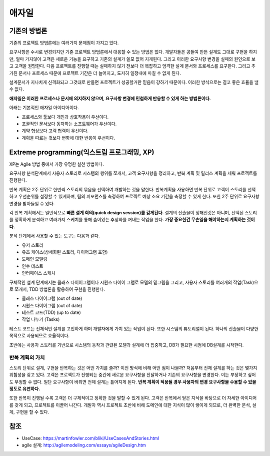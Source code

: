 .. _design_pattern:

**************************
애자일
**************************

=========================
기존의 방법론
=========================

기존의 프로젝트 방법론에는 여러가지 문제점이 가지고 있다.

요구사항은 수시로 변경되지만 기존 프로젝트 방법론에서 대응할 수 있는 방법은 없다. 개발자들은 공들여 만든 설계도 그대로 구현을 하지만, 얼마 가지않아 고객은 새로운 기능을 요구하고 기존의 설계가 쓸모 없어 지게된다.
그리고 이러한 요구사항 변경을 실패의 원인으로 보고 고객을 원망한다. 다음 프로젝트를 진행할 때는 실패하지 않기 전보다 더 복잡하고 엄격한 설계 문서와 프로세스를 요구한다.
그리고 추가된 문서나 프로세스 때문에 프로젝트 기간은 더 늘어지고, 도저히 일정내에 마칠 수 없게 된다.

설계문서가 지나치게 신격화되고 그것대로 만들면 프로젝트가 성공할거란 믿음이 강하기 때문이다. 이러한 방식으로는 결코 좋은 효율을 낼 수 없다.

**애자일은 이러한 프로세스나 문서에 의지하지 않으며, 요구사항 변경에 민첩하게 반응할 수 있게 하는 방법론이다.**

아래는 기본적인 애자일 아이디어이다.

- 프로세스와 툴보다 개인과 상호작용이 우선이다.
- 포괄적인 문서보다 동자하는 소프트웨어가 우선이다.
- 계약 협상보다 고객 협력이 우선이다.
- 계획을 따르는 것보다 변화에 대한 반응이 우선이다.

==================================================================
Extreme programming(익스트림 프로그래밍, XP)
==================================================================

XP는 Agile 방법 중에서 가장 유명한 실천 방법이다.

요구사항 분석단계에서 사용자 스토리로 시스템의 행위를 쪼개서, 고객 요구사항을 정리하고, 반복 계획 및 릴리스 계획을 세워 프로젝트를 진행한다.

반복 계획은 2주 단위로 한번씩 스토리의 묶음을 선택하여 개발하는 것을 말한다. 반복계획을 사용하면 반복 단위로 고객이 스토리를 선택하고 우선순위를 설정할 수 있게하며,
팀의 퍼포먼스를 측정하여 프로젝트 예상 소요 기간을 측정할 수 있게 한다. 또한 2주 단위로 요구사항 변경을 받아들일 수 있다.

각 반복 계획에서는 일반적으로 **빠른 설계 회의(quick design session)를 갖게된다.** 설계의 산출물이 정해진것은 아니며, 선택된 스토리를 정확하게 분석하고 여러가지 스케치를 통해 숨어있는 추상화를 꺼내는 작업을 한다. **가장 중요한건 무슨일을 해야하는지 계획하는 것이다.**

분석 단계에서 사용할 수 있는 도구는 다음과 같다. 

- 유저 스토리
- 유즈 케이스(상세화된 스토리, 다이어그램 포함)
- 도메인 모델링
- 인수 테스트
- 인터페이스 스케치

구체적인 설계 단계에서는 클래스 다이어그램이나 시퀀스 다이어 그램로 모델의 밑그림을 그리고, 사용자 스토리를 여러개의 작업(Task)으로 쪼개서, TDD 방법론을 활용하여 구현을 진행한다.

- 클래스 다이어그램 (out of date)
- 시퀀스 다이어그램 (out of date)
- 테스트 코드(TDD) (up to date)
- 작업 나누기 (Tasks)

테스트 코드는 전체적인 설계를 고민하게 하며 개발자에게 가치 있는 작업이 된다. 또한 시스템의 튜토리얼이 된다. 하나의 산출물이 다양한 목적으로 사용되므로 효율적이다. 

초반에는 사용자 스토리를 기반으로 시스템의 동작과 관련된 모델과 설계에 더 집중하고, DB가 필요한 시점에 DB설계를 시작한다.

---------------------------------------
반복 계획의 가치
---------------------------------------

스토리 단위로 설계, 구현을 반복하는 것은 어떤 가치를 줄까? 이전 방식에 비해 어떤 점이 나을까? 처음부터 전체 설계를 하는 것은 몇가지 위험성을 갖고 있다. 고객은 프로젝트가 진행되는 중간에 새로운 요구사항을 전달하거나 기존의 요구사항을 변경한다. 이는 부정하고 싶어도 부정할 수 없다. 일단 요구사항이 바뀌면 전체 설계는 틀어지게 된다. **반복 계획이 적용될 경우 사용자의 변경 요구사항을 수용할 수 있을 정도로 유연하다.**

또한 반복이 진행될 수록 고객은 더 구체적이고 정확한 것을 말할 수 있게 된다. 고객은 반복에서 얻은 지식을 바탕으로 더 자세한 아이디어를 갖게 되고, 프로젝트를 이끌어 나간다. 개발자 역시 프로젝트 초반에 비해 도메인에 대한 지식이 많이 쌓이게 되므로, 더 완벽한 분석, 설계, 구현을 할 수 있다.




====
참조
====

- UseCase: https://martinfowler.com/bliki/UseCasesAndStories.html
- agile 설계: http://agilemodeling.com/essays/agileDesign.htm
